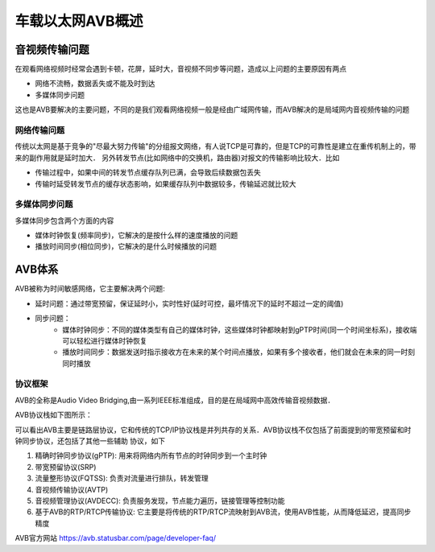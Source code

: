 车载以太网AVB概述
=======================


音视频传输问题
-----------------

在观看网络视频时经常会遇到卡顿，花屏，延时大，音视频不同步等问题，造成以上问题的主要原因有两点

- 网络不流畅，数据丢失或不能及时到达

- 多媒体同步问题


这也是AVB要解决的主要问题，不同的是我们观看网络视频一般是经由广域网传输，而AVB解决的是局域网内音视频传输的问题

网络传输问题
^^^^^^^^^^^^^^^


传统以太网是基于竞争的"尽最大努力传输"的分组报文网络，有人说TCP是可靠的，但是TCP的可靠性是建立在重传机制上的，带来的副作用就是延时加大．
另外转发节点(比如网络中的交换机，路由器)对报文的传输影响比较大．比如

- 传输过程中，如果中间的转发节点缓存队列已满，会导致后续数据包丢失

- 传输时延受转发节点的缓存状态影响，如果缓存队列中数据较多，传输延迟就比较大


多媒体同步问题
^^^^^^^^^^^^^^^

多媒体同步包含两个方面的内容

- 媒体时钟恢复(频率同步)，它解决的是按什么样的速度播放的问题

- 播放时间同步(相位同步)，它解决的是什么时候播放的问题

AVB体系
---------

AVB被称为时间敏感网络，它主要解决两个问题:

- 延时问题：通过带宽预留，保证延时小，实时性好(延时可控，最坏情况下的延时不超过一定的阈值)

- 同步问题：
    - 媒体时钟同步：不同的媒体类型有自己的媒体时钟，这些媒体时钟都映射到gPTP时间(同一个时间坐标系)，接收端可以轻松进行媒体时钟恢复

    - 播放时间同步：数据发送时指示接收方在未来的某个时间点播放，如果有多个接收者，他们就会在未来的同一时刻同时播放

协议框架
^^^^^^^^^^^

AVB的全称是Audio Video Bridging,由一系列IEEE标准组成，目的是在局域网中高效传输音视频数据．

AVB协议栈如下图所示：

.. image::
    res/AVB_IEEE.image

可以看出AVB主要是链路层协议，它和传统的TCP/IP协议栈是并列共存的关系．AVB协议栈不仅包括了前面提到的带宽预留和时钟同步协议，还包括了其他一些辅助
协议，如下

1. 精确时钟同步协议(gPTP): 用来将网络内所有节点的时钟同步到一个主时钟

2. 带宽预留协议(SRP)

3. 流量整形协议(FQTSS): 负责对流量进行排队，转发管理

4. 音视频传输协议(AVTP)

5. 音视频管理协议(AVDECC): 负责服务发现，节点能力遍历，链接管理等控制功能

6. 基于AVB的RTP/RTCP传输协议: 它主要是将传统的RTP/RTCP流映射到AVB流，使用AVB性能，从而降低延迟，提高同步精度


AVB官方网站 https://avb.statusbar.com/page/developer-faq/





